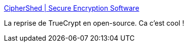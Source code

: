 :jbake-type: post
:jbake-status: published
:jbake-title: CipherShed | Secure Encryption Software
:jbake-tags: open-source,software,windows,macosx,system,encryption,disk,_mois_avr.,_année_2016
:jbake-date: 2016-04-25
:jbake-depth: ../
:jbake-uri: shaarli/1461607676000.adoc
:jbake-source: https://nicolas-delsaux.hd.free.fr/Shaarli?searchterm=https%3A%2F%2Fwww.ciphershed.org%2F&searchtags=open-source+software+windows+macosx+system+encryption+disk+_mois_avr.+_ann%C3%A9e_2016
:jbake-style: shaarli

https://www.ciphershed.org/[CipherShed | Secure Encryption Software]

La reprise de TrueCrypt en open-source. Ca c'est cool !
